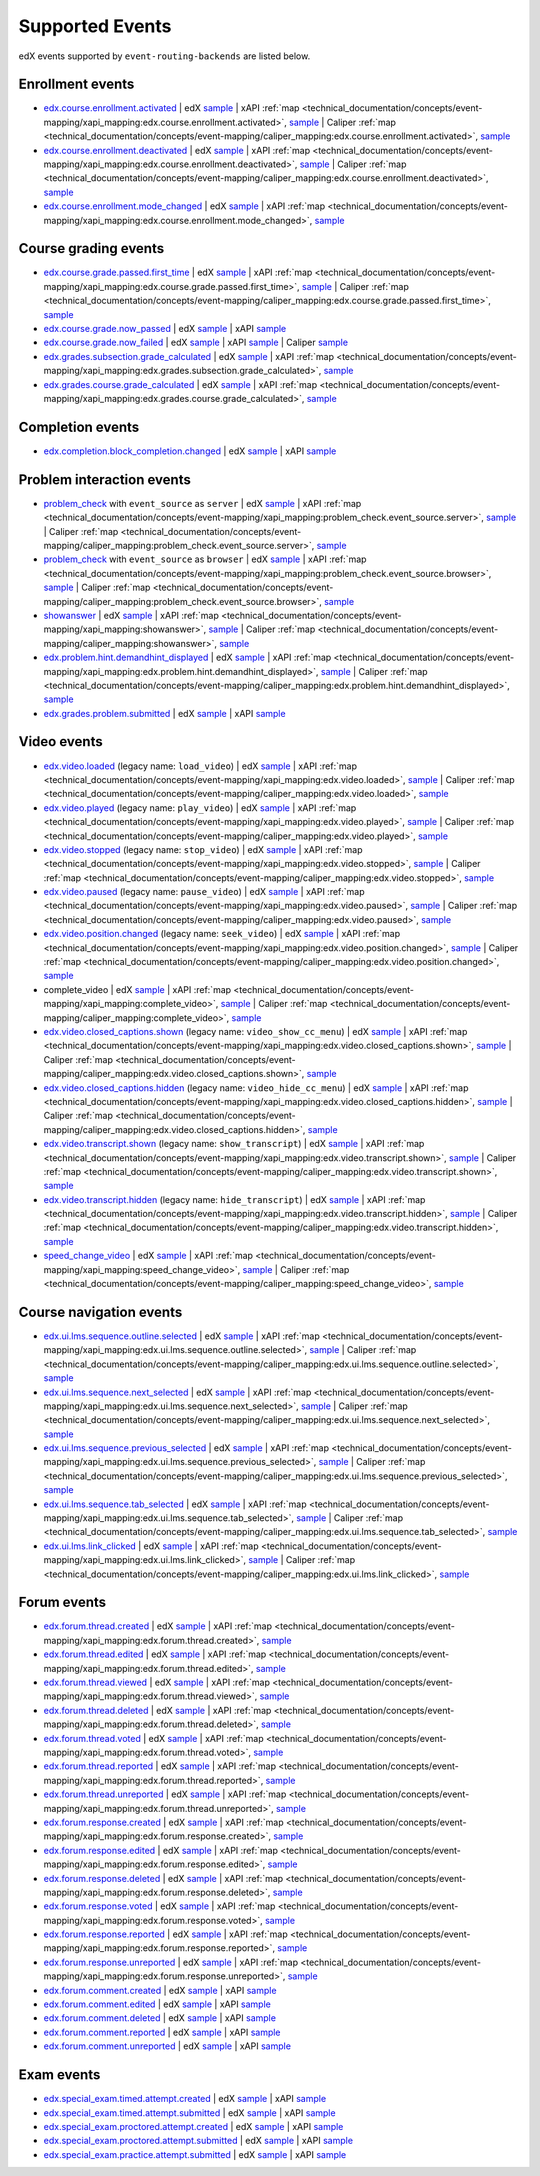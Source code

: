 .. _supported_events:

Supported Events
################

edX events supported by ``event-routing-backends`` are listed below.

Enrollment events
-----------------
* `edx.course.enrollment.activated`_  | edX `sample <https://github.com/openedx/event-routing-backends/blob/master/event_routing_backends/processors/tests/fixtures/current/edx.course.enrollment.activated.json>`__ | xAPI :ref:`map <technical_documentation/concepts/event-mapping/xapi_mapping:edx.course.enrollment.activated>`, `sample <https://github.com/openedx/event-routing-backends/blob/master/event_routing_backends/processors/xapi/tests/fixtures/expected/edx.course.enrollment.activated.json>`__ | Caliper :ref:`map <technical_documentation/concepts/event-mapping/caliper_mapping:edx.course.enrollment.activated>`, `sample <https://github.com/openedx/event-routing-backends/blob/master/event_routing_backends/processors/caliper/tests/fixtures/expected/edx.course.enrollment.activated.json>`__
* `edx.course.enrollment.deactivated`_ | edX `sample <https://github.com/openedx/event-routing-backends/blob/master/event_routing_backends/processors/tests/fixtures/current/edx.course.enrollment.deactivated.json>`__ | xAPI :ref:`map <technical_documentation/concepts/event-mapping/xapi_mapping:edx.course.enrollment.deactivated>`, `sample <https://github.com/openedx/event-routing-backends/blob/master/event_routing_backends/processors/xapi/tests/fixtures/expected/edx.course.enrollment.deactivated.json>`__ | Caliper :ref:`map <technical_documentation/concepts/event-mapping/caliper_mapping:edx.course.enrollment.deactivated>`, `sample <https://github.com/openedx/event-routing-backends/blob/master/event_routing_backends/processors/caliper/tests/fixtures/expected/edx.course.enrollment.deactivated.json>`__
* `edx.course.enrollment.mode_changed`_ | edX `sample <https://github.com/openedx/event-routing-backends/blob/master/event_routing_backends/processors/tests/fixtures/current/edx.course.enrollment.mode_changed.json>`__ | xAPI :ref:`map <technical_documentation/concepts/event-mapping/xapi_mapping:edx.course.enrollment.mode_changed>`, `sample <https://github.com/openedx/event-routing-backends/blob/master/event_routing_backends/processors/xapi/tests/fixtures/expected/edx.course.enrollment.mode_changed.json>`__

Course grading events
-----------------------

* `edx.course.grade.passed.first_time`_ | edX `sample <https://github.com/openedx/event-routing-backends/blob/master/event_routing_backends/processors/tests/fixtures/current/edx.course.grade.passed.first_time.json>`__ | xAPI :ref:`map <technical_documentation/concepts/event-mapping/xapi_mapping:edx.course.grade.passed.first_time>`, `sample <https://github.com/openedx/event-routing-backends/blob/master/event_routing_backends/processors/xapi/tests/fixtures/expected/edx.course.grade.passed.first_time.json>`__ | Caliper :ref:`map <technical_documentation/concepts/event-mapping/caliper_mapping:edx.course.grade.passed.first_time>`, `sample <https://github.com/openedx/event-routing-backends/blob/master/event_routing_backends/processors/caliper/tests/fixtures/expected/edx.course.grade.passed.first_time.json>`__
* `edx.course.grade.now_passed`_ | edX `sample <https://github.com/openedx/event-routing-backends/blob/master/event_routing_backends/processors/tests/fixtures/current/edx.course.grade.now_passed.json>`__ | xAPI `sample <https://github.com/openedx/event-routing-backends/blob/master/event_routing_backends/processors/xapi/tests/fixtures/expected/edx.course.grade.now_passed.json>`__
* `edx.course.grade.now_failed`_ | edX `sample <https://github.com/openedx/event-routing-backends/blob/master/event_routing_backends/processors/tests/fixtures/current/edx.course.grade.now_failed.json>`__ | xAPI `sample <https://github.com/openedx/event-routing-backends/blob/master/event_routing_backends/processors/xapi/tests/fixtures/expected/edx.course.grade.now_failed.json>`__ | Caliper `sample <https://github.com/openedx/event-routing-backends/blob/master/event_routing_backends/processors/caliper/tests/fixtures/expected/edx.course.grade.now_failed.json>`__
* `edx.grades.subsection.grade_calculated`_ | edX `sample <https://github.com/openedx/event-routing-backends/blob/master/event_routing_backends/processors/tests/fixtures/current/edx.grades.subsection.grade_calculated.json>`__ | xAPI :ref:`map <technical_documentation/concepts/event-mapping/xapi_mapping:edx.grades.subsection.grade_calculated>`, `sample <https://github.com/openedx/event-routing-backends/blob/master/event_routing_backends/processors/xapi/tests/fixtures/expected/edx.grades.subsection.grade_calculated.json>`__
* `edx.grades.course.grade_calculated`_ | edX `sample <https://github.com/openedx/event-routing-backends/blob/master/event_routing_backends/processors/tests/fixtures/current/edx.grades.course.grade_calculated_letter_grade.json>`__ | xAPI :ref:`map <technical_documentation/concepts/event-mapping/xapi_mapping:edx.grades.course.grade_calculated>`, `sample <https://github.com/openedx/event-routing-backends/blob/master/event_routing_backends/processors/xapi/tests/fixtures/expected/edx.grades.course.grade_calculated_letter_grade.json>`__

Completion events
-----------------

* `edx.completion.block_completion.changed`_ | edX `sample <https://github.com/openedx/event-routing-backends/blob/master/event_routing_backends/processors/tests/fixtures/current/edx.completion.block_completion.changed.json>`__ | xAPI `sample <https://github.com/openedx/event-routing-backends/blob/master/event_routing_backends/processors/xapi/tests/fixtures/expected/edx.completion.block_completion.changed.json>`__

Problem interaction events
---------------------------

* `problem_check`_ with ``event_source`` as ``server`` | edX `sample <https://github.com/openedx/event-routing-backends/blob/master/event_routing_backends/processors/tests/fixtures/current/problem_check(server).json>`__ | xAPI :ref:`map <technical_documentation/concepts/event-mapping/xapi_mapping:problem_check.event_source.server>`, `sample <https://github.com/openedx/event-routing-backends/blob/master/event_routing_backends/processors/xapi/tests/fixtures/expected/problem_check(server).json>`__ | Caliper :ref:`map <technical_documentation/concepts/event-mapping/caliper_mapping:problem_check.event_source.server>`, `sample <https://github.com/openedx/event-routing-backends/blob/master/event_routing_backends/processors/caliper/tests/fixtures/expected/problem_check(server).json>`__
* `problem_check`_ with ``event_source`` as ``browser`` | edX `sample <https://github.com/openedx/event-routing-backends/blob/master/event_routing_backends/processors/tests/fixtures/current/problem_check(browser).json>`__ | xAPI :ref:`map <technical_documentation/concepts/event-mapping/xapi_mapping:problem_check.event_source.browser>`, `sample <https://github.com/openedx/event-routing-backends/blob/master/event_routing_backends/processors/xapi/tests/fixtures/expected/problem_check(browser).json>`__ | Caliper :ref:`map <technical_documentation/concepts/event-mapping/caliper_mapping:problem_check.event_source.browser>`, `sample <https://github.com/openedx/event-routing-backends/blob/master/event_routing_backends/processors/caliper/tests/fixtures/expected/problem_check(browser).json>`__
* `showanswer`_ | edX `sample <https://github.com/openedx/event-routing-backends/blob/master/event_routing_backends/processors/tests/fixtures/current/showanswer.json>`__ | xAPI :ref:`map <technical_documentation/concepts/event-mapping/xapi_mapping:showanswer>`, `sample <https://github.com/openedx/event-routing-backends/blob/master/event_routing_backends/processors/xapi/tests/fixtures/expected/showanswer.json>`__ | Caliper :ref:`map <technical_documentation/concepts/event-mapping/caliper_mapping:showanswer>`, `sample <https://github.com/openedx/event-routing-backends/blob/master/event_routing_backends/processors/caliper/tests/fixtures/expected/showanswer.json>`__
* `edx.problem.hint.demandhint_displayed`_ | edX `sample <https://github.com/openedx/event-routing-backends/blob/master/event_routing_backends/processors/tests/fixtures/current/edx.problem.hint.demandhint_displayed.json>`__ | xAPI :ref:`map <technical_documentation/concepts/event-mapping/xapi_mapping:edx.problem.hint.demandhint_displayed>`, `sample <https://github.com/openedx/event-routing-backends/blob/master/event_routing_backends/processors/xapi/tests/fixtures/expected/edx.problem.hint.demandhint_displayed.json>`__ | Caliper :ref:`map <technical_documentation/concepts/event-mapping/caliper_mapping:edx.problem.hint.demandhint_displayed>`, `sample <https://github.com/openedx/event-routing-backends/blob/master/event_routing_backends/processors/caliper/tests/fixtures/expected/edx.problem.hint.demandhint_displayed.json>`__
* `edx.grades.problem.submitted`_ | edX `sample <https://github.com/openedx/event-routing-backends/blob/master/event_routing_backends/processors/tests/fixtures/current/edx.grades.problem.submitted.json>`__ | xAPI `sample <https://github.com/openedx/event-routing-backends/blob/master/event_routing_backends/processors/xapi/tests/fixtures/expected/edx.grades.problem.submitted.json>`__

Video events
-------------

* `edx.video.loaded`_ (legacy name: ``load_video``) | edX `sample <https://github.com/openedx/event-routing-backends/blob/master/event_routing_backends/processors/tests/fixtures/current/load_video.json>`__ | xAPI :ref:`map <technical_documentation/concepts/event-mapping/xapi_mapping:edx.video.loaded>`, `sample <https://github.com/openedx/event-routing-backends/blob/master/event_routing_backends/processors/xapi/tests/fixtures/expected/load_video.json>`__ | Caliper :ref:`map <technical_documentation/concepts/event-mapping/caliper_mapping:edx.video.loaded>`, `sample <https://github.com/openedx/event-routing-backends/blob/master/event_routing_backends/processors/caliper/tests/fixtures/expected/load_video.json>`__
* `edx.video.played`_ (legacy name: ``play_video``) | edX `sample <https://github.com/openedx/event-routing-backends/blob/master/event_routing_backends/processors/tests/fixtures/current/play_video.json>`__ | xAPI :ref:`map <technical_documentation/concepts/event-mapping/xapi_mapping:edx.video.played>`, `sample <https://github.com/openedx/event-routing-backends/blob/master/event_routing_backends/processors/xapi/tests/fixtures/expected/play_video.json>`__ | Caliper :ref:`map <technical_documentation/concepts/event-mapping/caliper_mapping:edx.video.played>`, `sample <https://github.com/openedx/event-routing-backends/blob/master/event_routing_backends/processors/caliper/tests/fixtures/expected/play_video.json>`__
* `edx.video.stopped`_ (legacy name: ``stop_video``) | edX `sample <https://github.com/openedx/event-routing-backends/blob/master/event_routing_backends/processors/tests/fixtures/current/stop_video.json>`__ | xAPI :ref:`map <technical_documentation/concepts/event-mapping/xapi_mapping:edx.video.stopped>`, `sample <https://github.com/openedx/event-routing-backends/blob/master/event_routing_backends/processors/xapi/tests/fixtures/expected/stop_video.json>`__ | Caliper :ref:`map <technical_documentation/concepts/event-mapping/caliper_mapping:edx.video.stopped>`, `sample <https://github.com/openedx/event-routing-backends/blob/master/event_routing_backends/processors/caliper/tests/fixtures/expected/stop_video.json>`__
* `edx.video.paused`_ (legacy name: ``pause_video``) | edX `sample <https://github.com/openedx/event-routing-backends/blob/master/event_routing_backends/processors/tests/fixtures/current/pause_video.json>`__ | xAPI :ref:`map <technical_documentation/concepts/event-mapping/xapi_mapping:edx.video.paused>`, `sample <https://github.com/openedx/event-routing-backends/blob/master/event_routing_backends/processors/xapi/tests/fixtures/expected/pause_video.json>`__ | Caliper :ref:`map <technical_documentation/concepts/event-mapping/caliper_mapping:edx.video.paused>`, `sample <https://github.com/openedx/event-routing-backends/blob/master/event_routing_backends/processors/caliper/tests/fixtures/expected/pause_video.json>`__
* `edx.video.position.changed`_ (legacy name: ``seek_video``) | edX `sample <https://github.com/openedx/event-routing-backends/blob/master/event_routing_backends/processors/tests/fixtures/current/seek_video.json>`__ | xAPI :ref:`map <technical_documentation/concepts/event-mapping/xapi_mapping:edx.video.position.changed>`, `sample <https://github.com/openedx/event-routing-backends/blob/master/event_routing_backends/processors/xapi/tests/fixtures/expected/seek_video.json>`__ | Caliper :ref:`map <technical_documentation/concepts/event-mapping/caliper_mapping:edx.video.position.changed>`, `sample <https://github.com/openedx/event-routing-backends/blob/master/event_routing_backends/processors/caliper/tests/fixtures/expected/seek_video.json>`__
* complete_video | edX `sample <https://github.com/openedx/event-routing-backends/blob/master/event_routing_backends/processors/tests/fixtures/current/complete_video.json>`__ | xAPI :ref:`map <technical_documentation/concepts/event-mapping/xapi_mapping:complete_video>`, `sample <https://github.com/openedx/event-routing-backends/blob/master/event_routing_backends/processors/xapi/tests/fixtures/expected/complete_video.json>`__ | Caliper :ref:`map <technical_documentation/concepts/event-mapping/caliper_mapping:complete_video>`, `sample <https://github.com/openedx/event-routing-backends/blob/master/event_routing_backends/processors/caliper/tests/fixtures/expected/complete_video.json>`__
* `edx.video.closed_captions.shown`_ (legacy name: ``video_show_cc_menu``) | edX `sample <https://github.com/openedx/event-routing-backends/blob/master/event_routing_backends/processors/tests/fixtures/current/video_show_cc_menu.json>`__ | xAPI :ref:`map <technical_documentation/concepts/event-mapping/xapi_mapping:edx.video.closed_captions.shown>`, `sample <https://github.com/openedx/event-routing-backends/blob/master/event_routing_backends/processors/xapi/tests/fixtures/expected/video_show_cc_menu.json>`__ | Caliper :ref:`map <technical_documentation/concepts/event-mapping/caliper_mapping:edx.video.closed_captions.shown>`, `sample <https://github.com/openedx/event-routing-backends/blob/master/event_routing_backends/processors/caliper/tests/fixtures/expected/video_show_cc_menu.json>`__
* `edx.video.closed_captions.hidden`_ (legacy name: ``video_hide_cc_menu``) | edX `sample <https://github.com/openedx/event-routing-backends/blob/master/event_routing_backends/processors/tests/fixtures/current/video_hide_cc_menu.json>`__ | xAPI :ref:`map <technical_documentation/concepts/event-mapping/xapi_mapping:edx.video.closed_captions.hidden>`, `sample <https://github.com/openedx/event-routing-backends/blob/master/event_routing_backends/processors/xapi/tests/fixtures/expected/video_hide_cc_menu.json>`__ | Caliper :ref:`map <technical_documentation/concepts/event-mapping/caliper_mapping:edx.video.closed_captions.hidden>`, `sample <https://github.com/openedx/event-routing-backends/blob/master/event_routing_backends/processors/caliper/tests/fixtures/expected/video_hide_cc_menu.json>`__
* `edx.video.transcript.shown`_ (legacy name: ``show_transcript``) | edX `sample <https://github.com/openedx/event-routing-backends/blob/master/event_routing_backends/processors/tests/fixtures/current/show_transcript.json>`__ | xAPI :ref:`map <technical_documentation/concepts/event-mapping/xapi_mapping:edx.video.transcript.shown>`, `sample <https://github.com/openedx/event-routing-backends/blob/master/event_routing_backends/processors/xapi/tests/fixtures/expected/show_transcript.json>`__ | Caliper :ref:`map <technical_documentation/concepts/event-mapping/caliper_mapping:edx.video.transcript.shown>`, `sample <https://github.com/openedx/event-routing-backends/blob/master/event_routing_backends/processors/caliper/tests/fixtures/expected/show_transcript.json>`__
* `edx.video.transcript.hidden`_ (legacy name: ``hide_transcript``) | edX `sample <https://github.com/openedx/event-routing-backends/blob/master/event_routing_backends/processors/tests/fixtures/current/hide_transcript.json>`__ | xAPI :ref:`map <technical_documentation/concepts/event-mapping/xapi_mapping:edx.video.transcript.hidden>`, `sample <https://github.com/openedx/event-routing-backends/blob/master/event_routing_backends/processors/xapi/tests/fixtures/expected/hide_transcript.json>`__ | Caliper :ref:`map <technical_documentation/concepts/event-mapping/caliper_mapping:edx.video.transcript.hidden>`, `sample <https://github.com/openedx/event-routing-backends/blob/master/event_routing_backends/processors/caliper/tests/fixtures/expected/hide_transcript.json>`__
* `speed_change_video`_ | edX `sample <https://github.com/openedx/event-routing-backends/blob/master/event_routing_backends/processors/tests/fixtures/current/speed_change_video.json>`__ | xAPI :ref:`map <technical_documentation/concepts/event-mapping/xapi_mapping:speed_change_video>`, `sample <https://github.com/openedx/event-routing-backends/blob/master/event_routing_backends/processors/xapi/tests/fixtures/expected/speed_change_video.json>`__ | Caliper :ref:`map <technical_documentation/concepts/event-mapping/caliper_mapping:speed_change_video>`, `sample <https://github.com/openedx/event-routing-backends/blob/master/event_routing_backends/processors/caliper/tests/fixtures/expected/speed_change_video.json>`__

Course navigation events
------------------------

* `edx.ui.lms.sequence.outline.selected`_ | edX `sample <https://github.com/openedx/event-routing-backends/blob/master/event_routing_backends/processors/tests/fixtures/current/edx.ui.lms.outline.selected.json>`__ | xAPI :ref:`map <technical_documentation/concepts/event-mapping/xapi_mapping:edx.ui.lms.sequence.outline.selected>`, `sample <https://github.com/openedx/event-routing-backends/blob/master/event_routing_backends/processors/xapi/tests/fixtures/expected/edx.ui.lms.outline.selected.json>`__ | Caliper :ref:`map <technical_documentation/concepts/event-mapping/caliper_mapping:edx.ui.lms.sequence.outline.selected>`, `sample <https://github.com/openedx/event-routing-backends/blob/master/event_routing_backends/processors/caliper/tests/fixtures/expected/edx.ui.lms.outline.selected.json>`__
* `edx.ui.lms.sequence.next_selected`_  | edX `sample <https://github.com/openedx/event-routing-backends/blob/master/event_routing_backends/processors/tests/fixtures/current/edx.ui.lms.sequence.next_selected.json>`__ | xAPI :ref:`map <technical_documentation/concepts/event-mapping/xapi_mapping:edx.ui.lms.sequence.next_selected>`, `sample <https://github.com/openedx/event-routing-backends/blob/master/event_routing_backends/processors/xapi/tests/fixtures/expected/edx.ui.lms.sequence.next_selected.json>`__  | Caliper :ref:`map <technical_documentation/concepts/event-mapping/caliper_mapping:edx.ui.lms.sequence.next_selected>`, `sample <https://github.com/openedx/event-routing-backends/blob/master/event_routing_backends/processors/caliper/tests/fixtures/expected/edx.ui.lms.sequence.next_selected.json>`__
* `edx.ui.lms.sequence.previous_selected`_ | edX `sample <https://github.com/openedx/event-routing-backends/blob/master/event_routing_backends/processors/tests/fixtures/current/edx.ui.lms.sequence.previous_selected.json>`__ | xAPI :ref:`map <technical_documentation/concepts/event-mapping/xapi_mapping:edx.ui.lms.sequence.previous_selected>`, `sample <https://github.com/openedx/event-routing-backends/blob/master/event_routing_backends/processors/xapi/tests/fixtures/expected/edx.ui.lms.sequence.previous_selected.json>`__ | Caliper :ref:`map <technical_documentation/concepts/event-mapping/caliper_mapping:edx.ui.lms.sequence.previous_selected>`, `sample <https://github.com/openedx/event-routing-backends/blob/master/event_routing_backends/processors/caliper/tests/fixtures/expected/edx.ui.lms.sequence.previous_selected.json>`__
* `edx.ui.lms.sequence.tab_selected`_  | edX `sample <https://github.com/openedx/event-routing-backends/blob/master/event_routing_backends/processors/tests/fixtures/current/edx.ui.lms.sequence.tab_selected.json>`__ | xAPI :ref:`map <technical_documentation/concepts/event-mapping/xapi_mapping:edx.ui.lms.sequence.tab_selected>`, `sample <https://github.com/openedx/event-routing-backends/blob/master/event_routing_backends/processors/xapi/tests/fixtures/expected/edx.ui.lms.sequence.tab_selected.json>`__ | Caliper :ref:`map <technical_documentation/concepts/event-mapping/caliper_mapping:edx.ui.lms.sequence.tab_selected>`, `sample <https://github.com/openedx/event-routing-backends/blob/master/event_routing_backends/processors/caliper/tests/fixtures/expected/edx.ui.lms.sequence.tab_selected.json>`__
* `edx.ui.lms.link_clicked`_ | edX `sample <https://github.com/openedx/event-routing-backends/blob/master/event_routing_backends/processors/tests/fixtures/current/edx.ui.lms.link_clicked.json>`__ | xAPI :ref:`map <technical_documentation/concepts/event-mapping/xapi_mapping:edx.ui.lms.link_clicked>`, `sample <https://github.com/openedx/event-routing-backends/blob/master/event_routing_backends/processors/xapi/tests/fixtures/expected/edx.ui.lms.link_clicked.json>`__ | Caliper :ref:`map <technical_documentation/concepts/event-mapping/caliper_mapping:edx.ui.lms.link_clicked>`, `sample <https://github.com/openedx/event-routing-backends/blob/master/event_routing_backends/processors/caliper/tests/fixtures/expected/edx.ui.lms.link_clicked.json>`__

Forum events
-----------------

* `edx.forum.thread.created`_  | edX `sample <https://github.com/openedx/event-routing-backends/blob/master/event_routing_backends/processors/tests/fixtures/current/edx.forum.thread.created.json>`__ | xAPI :ref:`map <technical_documentation/concepts/event-mapping/xapi_mapping:edx.forum.thread.created>`, `sample <https://github.com/openedx/event-routing-backends/blob/master/event_routing_backends/processors/xapi/tests/fixtures/expected/edx.forum.thread.created.json>`__
* `edx.forum.thread.edited`_ | edX `sample <https://github.com/openedx/event-routing-backends/blob/master/event_routing_backends/processors/tests/fixtures/current/edx.forum.thread.edited.json>`__ | xAPI :ref:`map <technical_documentation/concepts/event-mapping/xapi_mapping:edx.forum.thread.edited>`, `sample <https://github.com/openedx/event-routing-backends/blob/master/event_routing_backends/processors/xapi/tests/fixtures/expected/edx.forum.thread.edited.json>`__
* `edx.forum.thread.viewed`_ | edX `sample <https://github.com/openedx/event-routing-backends/blob/master/event_routing_backends/processors/tests/fixtures/current/edx.forum.thread.viewed.json>`__ | xAPI :ref:`map <technical_documentation/concepts/event-mapping/xapi_mapping:edx.forum.thread.viewed>`, `sample <https://github.com/openedx/event-routing-backends/blob/master/event_routing_backends/processors/xapi/tests/fixtures/expected/edx.forum.thread.viewed.json>`__
* `edx.forum.thread.deleted`_ | edX `sample <https://github.com/openedx/event-routing-backends/blob/master/event_routing_backends/processors/tests/fixtures/current/edx.forum.thread.deleted.json>`__ | xAPI :ref:`map <technical_documentation/concepts/event-mapping/xapi_mapping:edx.forum.thread.deleted>`, `sample <https://github.com/openedx/event-routing-backends/blob/master/event_routing_backends/processors/xapi/tests/fixtures/expected/edx.forum.thread.deleted.json>`__
* `edx.forum.thread.voted`_ | edX `sample <https://github.com/openedx/event-routing-backends/blob/master/event_routing_backends/processors/tests/fixtures/current/edx.forum.thread.voted.json>`__ | xAPI :ref:`map <technical_documentation/concepts/event-mapping/xapi_mapping:edx.forum.thread.voted>`, `sample <https://github.com/openedx/event-routing-backends/blob/master/event_routing_backends/processors/xapi/tests/fixtures/expected/edx.forum.thread.voted.json>`__
* `edx.forum.thread.reported`_ | edX `sample <https://github.com/openedx/event-routing-backends/blob/master/event_routing_backends/processors/tests/fixtures/current/edx.forum.thread.reported.json>`__ | xAPI :ref:`map <technical_documentation/concepts/event-mapping/xapi_mapping:edx.forum.thread.reported>`, `sample <https://github.com/openedx/event-routing-backends/blob/master/event_routing_backends/processors/xapi/tests/fixtures/expected/edx.forum.thread.reported.json>`__
* `edx.forum.thread.unreported`_ | edX `sample <https://github.com/openedx/event-routing-backends/blob/master/event_routing_backends/processors/tests/fixtures/current/edx.forum.thread.unreported.json>`__ | xAPI :ref:`map <technical_documentation/concepts/event-mapping/xapi_mapping:edx.forum.thread.unreported>`, `sample <https://github.com/openedx/event-routing-backends/blob/master/event_routing_backends/processors/xapi/tests/fixtures/expected/edx.forum.thread.unreported.json>`__
* `edx.forum.response.created`_ | edX `sample <https://github.com/openedx/event-routing-backends/blob/master/event_routing_backends/processors/tests/fixtures/current/edx.forum.response.created.json>`__ | xAPI :ref:`map <technical_documentation/concepts/event-mapping/xapi_mapping:edx.forum.response.created>`, `sample <https://github.com/openedx/event-routing-backends/blob/master/event_routing_backends/processors/xapi/tests/fixtures/expected/edx.forum.response.created.json>`__
* `edx.forum.response.edited`_ | edX `sample <https://github.com/openedx/event-routing-backends/blob/master/event_routing_backends/processors/tests/fixtures/current/edx.forum.response.edited.json>`__ | xAPI :ref:`map <technical_documentation/concepts/event-mapping/xapi_mapping:edx.forum.response.edited>`, `sample <https://github.com/openedx/event-routing-backends/blob/master/event_routing_backends/processors/xapi/tests/fixtures/expected/edx.forum.response.edited.json>`__
* `edx.forum.response.deleted`_ | edX `sample <https://github.com/openedx/event-routing-backends/blob/master/event_routing_backends/processors/tests/fixtures/current/edx.forum.response.deleted.json>`__ | xAPI :ref:`map <technical_documentation/concepts/event-mapping/xapi_mapping:edx.forum.response.deleted>`, `sample <https://github.com/openedx/event-routing-backends/blob/master/event_routing_backends/processors/xapi/tests/fixtures/expected/edx.forum.response.deleted.json>`__
* `edx.forum.response.voted`_ | edX `sample <https://github.com/openedx/event-routing-backends/blob/master/event_routing_backends/processors/tests/fixtures/current/edx.forum.response.voted.json>`__ | xAPI :ref:`map <technical_documentation/concepts/event-mapping/xapi_mapping:edx.forum.response.voted>`, `sample <https://github.com/openedx/event-routing-backends/blob/master/event_routing_backends/processors/xapi/tests/fixtures/expected/edx.forum.response.voted.json>`__
* `edx.forum.response.reported`_ | edX `sample <https://github.com/openedx/event-routing-backends/blob/master/event_routing_backends/processors/tests/fixtures/current/edx.forum.response.reported.json>`__ | xAPI :ref:`map <technical_documentation/concepts/event-mapping/xapi_mapping:edx.forum.response.reported>`, `sample <https://github.com/openedx/event-routing-backends/blob/master/event_routing_backends/processors/xapi/tests/fixtures/expected/edx.forum.response.reported.json>`__
* `edx.forum.response.unreported`_ | edX `sample <https://github.com/openedx/event-routing-backends/blob/master/event_routing_backends/processors/tests/fixtures/current/edx.forum.response.unreported.json>`__ | xAPI :ref:`map <technical_documentation/concepts/event-mapping/xapi_mapping:edx.forum.response.unreported>`, `sample <https://github.com/openedx/event-routing-backends/blob/master/event_routing_backends/processors/xapi/tests/fixtures/expected/edx.forum.response.unreported.json>`__
* `edx.forum.comment.created`_ | edX `sample <https://github.com/openedx/event-routing-backends/blob/master/event_routing_backends/processors/tests/fixtures/current/edx.forum.comment.created.json>`__ | xAPI `sample <https://github.com/openedx/event-routing-backends/blob/master/event_routing_backends/processors/xapi/tests/fixtures/expected/edx.forum.comment.created.json>`__
* `edx.forum.comment.edited`_ | edX `sample <https://github.com/openedx/event-routing-backends/blob/master/event_routing_backends/processors/tests/fixtures/current/edx.forum.comment.edited.json>`__ | xAPI `sample <https://github.com/openedx/event-routing-backends/blob/master/event_routing_backends/processors/xapi/tests/fixtures/expected/edx.forum.comment.edited.json>`__
* `edx.forum.comment.deleted`_ | edX `sample <https://github.com/openedx/event-routing-backends/blob/master/event_routing_backends/processors/tests/fixtures/current/edx.forum.comment.deleted.json>`__ | xAPI `sample <https://github.com/openedx/event-routing-backends/blob/master/event_routing_backends/processors/xapi/tests/fixtures/expected/edx.forum.comment.deleted.json>`__
* `edx.forum.comment.reported`_ | edX `sample <https://github.com/openedx/event-routing-backends/blob/master/event_routing_backends/processors/tests/fixtures/current/edx.forum.comment.reported.json>`__ | xAPI `sample <https://github.com/openedx/event-routing-backends/blob/master/event_routing_backends/processors/xapi/tests/fixtures/expected/edx.forum.comment.reported.json>`__
* `edx.forum.comment.unreported`_ | edX `sample <https://github.com/openedx/event-routing-backends/blob/master/event_routing_backends/processors/tests/fixtures/current/edx.forum.comment.unreported.json>`__ | xAPI `sample <https://github.com/openedx/event-routing-backends/blob/master/event_routing_backends/processors/xapi/tests/fixtures/expected/edx.forum.comment.unreported.json>`__

Exam events
------------------

* `edx.special_exam.timed.attempt.created`_ | edX `sample <https://github.com/openedx/event-routing-backends/blob/master/event_routing_backends/processors/tests/fixtures/current/edx.special_exam.timed.attempt.created.json>`__ | xAPI `sample <https://github.com/openedx/event-routing-backends/blob/master/event_routing_backends/processors/xapi/tests/fixtures/expected/edx.special_exam.timed.attempt.created.json>`__
* `edx.special_exam.timed.attempt.submitted`_ | edX `sample <https://github.com/openedx/event-routing-backends/blob/master/event_routing_backends/processors/tests/fixtures/current/edx.special_exam.timed.attempt.submitted.json>`__ | xAPI `sample <https://github.com/openedx/event-routing-backends/blob/master/event_routing_backends/processors/xapi/tests/fixtures/expected/edx.special_exam.timed.attempt.submitted.json>`__
* `edx.special_exam.proctored.attempt.created`_ | edX `sample <https://github.com/openedx/event-routing-backends/blob/master/event_routing_backends/processors/tests/fixtures/current/edx.special_exam.proctored.attempt.created.json>`__ | xAPI `sample <https://github.com/openedx/event-routing-backends/blob/master/event_routing_backends/processors/xapi/tests/fixtures/expected/edx.special_exam.proctored.attempt.created.json>`__
* `edx.special_exam.proctored.attempt.submitted`_ | edX `sample <https://github.com/openedx/event-routing-backends/blob/master/event_routing_backends/processors/tests/fixtures/current/edx.special_exam.proctored.attempt.submitted.json>`__ | xAPI `sample <https://github.com/openedx/event-routing-backends/blob/master/event_routing_backends/processors/xapi/tests/fixtures/expected/edx.special_exam.proctored.attempt.submitted.json>`__
* `edx.special_exam.practice.attempt.submitted`_ | edX `sample <https://github.com/openedx/event-routing-backends/blob/master/event_routing_backends/processors/tests/fixtures/current/edx.special_exam.practice.attempt.submitted.json>`__ | xAPI `sample <https://github.com/openedx/event-routing-backends/blob/master/event_routing_backends/processors/xapi/tests/fixtures/expected/edx.special_exam.practice.attempt.submitted.json>`__

.. _edx.course.enrollment.activated: https://docs.openedx.org/en/latest/developers/references/internal_data_formats/tracking_logs/student_event_types.html#edx-course-enrollment-activated-and-edx-course-enrollment-deactivated
.. _edx.course.enrollment.deactivated: https://docs.openedx.org/en/latest/developers/references/internal_data_formats/tracking_logs/student_event_types.html#edx-course-enrollment-activated-and-edx-course-enrollment-deactivated
.. _edx.course.enrollment.mode_changed: https://docs.openedx.org/en/latest/developers/references/internal_data_formats/tracking_logs/student_event_types.html#edx-course-enrollment-mode-changed
.. _edx.course.grade.passed.first_time: https://github.com/openedx/docs.openedx.org/issues/855
.. _edx.grades.subsection.grade_calculated: https://docs.openedx.org/en/latest/developers/references/internal_data_formats/tracking_logs/course_team_event_types.html#edx-grades-subsection-grade-calculated
.. _edx.grades.course.grade_calculated: https://docs.openedx.org/en/latest/developers/references/internal_data_formats/tracking_logs/course_team_event_types.html#edx-grades-course-grade-calculated
.. _edx.completion.block_completion.changed: https://github.com/openedx/docs.openedx.org/issues/855
.. _edx.course.grade.now_passed: https://github.com/openedx/docs.openedx.org/issues/855
.. _edx.course.grade.now_failed: https://github.com/openedx/docs.openedx.org/issues/855
.. _edx.grades.problem.submitted: https://docs.openedx.org/en/latest/developers/references/internal_data_formats/tracking_logs/course_team_event_types.html#edx-grades-problem-submitted
.. _problem_check: https://docs.openedx.org/en/latest/developers/references/internal_data_formats/tracking_logs/student_event_types.html#problem-check
.. _showanswer: https://docs.openedx.org/en/latest/developers/references/internal_data_formats/tracking_logs/student_event_types.html#showanswer
.. _edx.problem.hint.demandhint_displayed: https://docs.openedx.org/en/latest/developers/references/internal_data_formats/tracking_logs/student_event_types.html#edx-problem-hint-demandhint-displayed
.. _edx.video.loaded: https://docs.openedx.org/en/latest/developers/references/internal_data_formats/tracking_logs/student_event_types.html#load-video-edx-video-loaded
.. _edx.video.played: https://docs.openedx.org/en/latest/developers/references/internal_data_formats/tracking_logs/student_event_types.html#play-video-edx-video-played
.. _edx.video.stopped: https://docs.openedx.org/en/latest/developers/references/internal_data_formats/tracking_logs/student_event_types.html#stop-video-edx-video-stopped
.. _edx.video.paused: https://docs.openedx.org/en/latest/developers/references/internal_data_formats/tracking_logs/student_event_types.html#pause-video-edx-video-paused
.. _edx.video.position.changed: https://docs.openedx.org/en/latest/developers/references/internal_data_formats/tracking_logs/student_event_types.html#seek-video-edx-video-position-changed
.. _edx.ui.lms.sequence.outline.selected: https://docs.openedx.org/en/latest/developers/references/internal_data_formats/tracking_logs/student_event_types.html#edx-ui-lms-outline-selected
.. _edx.ui.lms.sequence.next_selected: https://docs.openedx.org/en/latest/developers/references/internal_data_formats/tracking_logs/student_event_types.html#edx-ui-lms-sequence-next-selected
.. _edx.ui.lms.sequence.previous_selected: https://docs.openedx.org/en/latest/developers/references/internal_data_formats/tracking_logs/student_event_types.html#edx-ui-lms-sequence-previous-selected
.. _edx.ui.lms.sequence.tab_selected: https://docs.openedx.org/en/latest/developers/references/internal_data_formats/tracking_logs/student_event_types.html#edx-ui-lms-sequence-tab-selected
.. _edx.ui.lms.link_clicked: https://docs.openedx.org/en/latest/developers/references/internal_data_formats/tracking_logs/student_event_types.html#edx-ui-lms-link-clicked
.. _edx.video.closed_captions.shown: https://docs.openedx.org/en/latest/developers/references/internal_data_formats/tracking_logs/student_event_types.html#video-show-cc-menu-edx-video-language-menu-shown
.. _edx.video.closed_captions.hidden: https://docs.openedx.org/en/latest/developers/references/internal_data_formats/tracking_logs/student_event_types.html#video-hide-cc-menu-edx-video-language-menu-hidden
.. _edx.video.transcript.shown: https://docs.openedx.org/en/latest/developers/references/internal_data_formats/tracking_logs/student_event_types.html#show-transcript-edx-video-transcript-shown
.. _edx.video.transcript.hidden: https://docs.openedx.org/en/latest/developers/references/internal_data_formats/tracking_logs/student_event_types.html#hide-transcript-edx-video-transcript-hidden
.. _speed_change_video: https://docs.openedx.org/en/latest/developers/references/internal_data_formats/tracking_logs/student_event_types.html#speed-change-video
.. _edx.forum.thread.created: https://docs.openedx.org/en/latest/developers/references/internal_data_formats/tracking_logs/student_event_types.html#edx-forum-thread-created
.. _edx.forum.thread.edited: https://docs.openedx.org/en/latest/developers/references/internal_data_formats/tracking_logs/student_event_types.html#edx-forum-thread-edited
.. _edx.forum.thread.viewed: https://docs.openedx.org/en/latest/developers/references/internal_data_formats/tracking_logs/student_event_types.html#edx-forum-thread-viewed
.. _edx.forum.thread.deleted: https://docs.openedx.org/en/latest/developers/references/internal_data_formats/tracking_logs/student_event_types.html#edx-forum-thread-deleted
.. _edx.forum.thread.voted: https://docs.openedx.org/en/latest/developers/references/internal_data_formats/tracking_logs/student_event_types.html#edx-forum-thread-voted
.. _edx.forum.thread.reported: https://docs.openedx.org/en/latest/developers/references/internal_data_formats/tracking_logs/student_event_types.html#edx-forum-thread-reported
.. _edx.forum.thread.unreported: https://docs.openedx.org/en/latest/developers/references/internal_data_formats/tracking_logs/student_event_types.html#edx-forum-thread-unreported
.. _edx.forum.response.created: https://docs.openedx.org/en/latest/developers/references/internal_data_formats/tracking_logs/student_event_types.html#edx-forum-response-created
.. _edx.forum.response.edited: https://docs.openedx.org/en/latest/developers/references/internal_data_formats/tracking_logs/student_event_types.html#edx-forum-response-edited
.. _edx.forum.response.deleted: https://docs.openedx.org/en/latest/developers/references/internal_data_formats/tracking_logs/student_event_types.html#edx-forum-response-deleted
.. _edx.forum.response.voted: https://docs.openedx.org/en/latest/developers/references/internal_data_formats/tracking_logs/student_event_types.html#edx-forum-response-voted
.. _edx.forum.response.reported: https://docs.openedx.org/en/latest/developers/references/internal_data_formats/tracking_logs/student_event_types.html#edx-forum-response-reported
.. _edx.forum.response.unreported: https://docs.openedx.org/en/latest/developers/references/internal_data_formats/tracking_logs/student_event_types.html#edx-forum-response-unreported
.. _edx.forum.comment.created: https://docs.openedx.org/en/latest/developers/references/internal_data_formats/tracking_logs/student_event_types.html#edx-forum-comment-created
.. _edx.forum.comment.edited: https://docs.openedx.org/en/latest/developers/references/internal_data_formats/tracking_logs/student_event_types.html#edx-forum-comment-edited
.. _edx.forum.comment.deleted: https://docs.openedx.org/en/latest/developers/references/internal_data_formats/tracking_logs/student_event_types.html#edx-forum-comment-deleted
.. _edx.forum.comment.reported: https://docs.openedx.org/en/latest/developers/references/internal_data_formats/tracking_logs/student_event_types.html#edx-forum-comment-reported
.. _edx.forum.comment.unreported: https://docs.openedx.org/en/latest/developers/references/internal_data_formats/tracking_logs/student_event_types.html#edx-forum-comment-unreported
.. _edx.special_exam.timed.attempt.created: https://docs.openedx.org/en/latest/developers/references/internal_data_formats/tracking_logs/student_event_types.html#edx-special-exam-proctored-attempt-created-edx-special-exam-practice-attempt-created-and-edx-special-exam-timed-attempt-created
.. _edx.special_exam.timed.attempt.submitted: https://docs.openedx.org/en/latest/developers/references/internal_data_formats/tracking_logs/student_event_types.html#edx-special-exam-proctored-attempt-submitted-edx-special-exam-practice-attempt-submitted-and-edx-special-exam-timed-attempt-submitted
.. _edx.special_exam.proctored.attempt.created: https://docs.openedx.org/en/latest/developers/references/internal_data_formats/tracking_logs/student_event_types.html#edx-special-exam-proctored-attempt-created-edx-special-exam-practice-attempt-created-and-edx-special-exam-timed-attempt-created
.. _edx.special_exam.proctored.attempt.submitted: https://docs.openedx.org/en/latest/developers/references/internal_data_formats/tracking_logs/student_event_types.html#edx-special-exam-proctored-attempt-submitted-edx-special-exam-practice-attempt-submitted-and-edx-special-exam-timed-attempt-submitted
.. _edx.special_exam.practice.attempt.created: https://docs.openedx.org/en/latest/developers/references/internal_data_formats/tracking_logs/student_event_types.html#edx-special-exam-proctored-attempt-created-edx-special-exam-practice-attempt-created-and-edx-special-exam-timed-attempt-created
.. _edx.special_exam.practice.attempt.submitted: https://docs.openedx.org/en/latest/developers/references/internal_data_formats/tracking_logs/student_event_types.html#edx-special-exam-proctored-attempt-submitted-edx-special-exam-practice-attempt-submitted-and-edx-special-exam-timed-attempt-submitted
